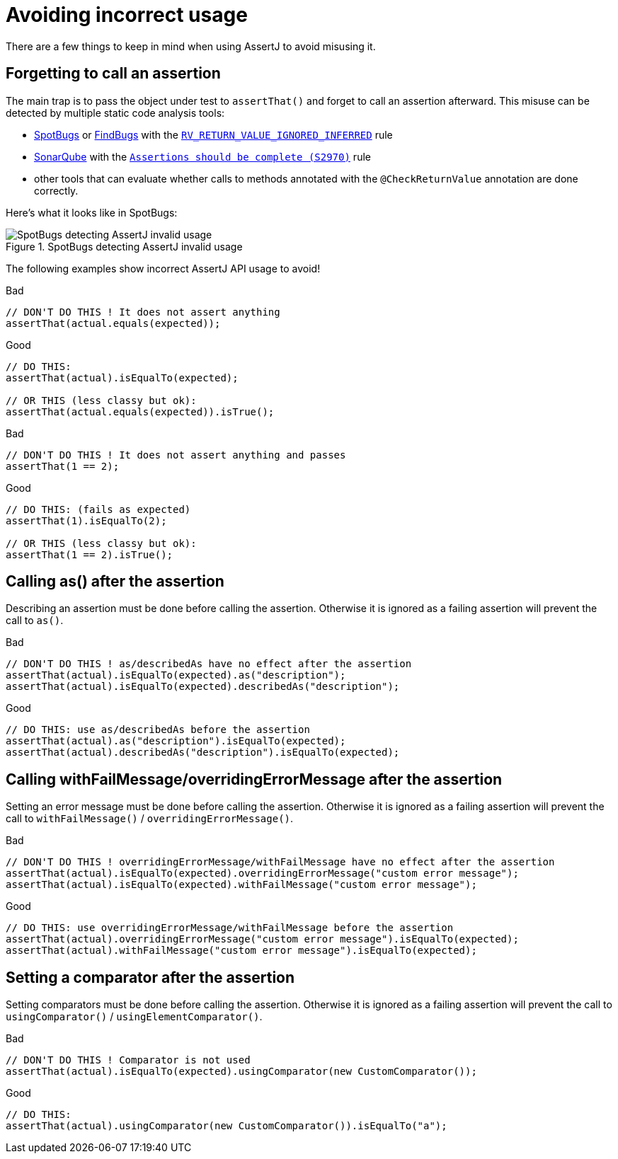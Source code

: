 [[incorrect-usage]]
= Avoiding incorrect usage

There are a few things to keep in mind when using AssertJ to avoid misusing it.

== Forgetting to call an assertion

The main trap is to pass the object under test to `assertThat()` and forget to call an assertion afterward.
This misuse can be detected by multiple static code analysis tools:

* https://spotbugs.github.io/[SpotBugs] or http://findbugs.sourceforge.net/[FindBugs] with the https://spotbugs.readthedocs.io/en/latest/bugDescriptions.html#rv-method-ignores-return-value-is-this-ok-rv-return-value-ignored-inferred[`RV_RETURN_VALUE_IGNORED_INFERRED`] rule
* https://www.sonarsource.com/products/sonarqube/[SonarQube] with the https://sonarsource.atlassian.net/browse/RSPEC-2970[`Assertions should be complete (S2970)`] rule
* other tools that can evaluate whether calls to methods annotated with the `@CheckReturnValue` annotation are done correctly.

Here's what it looks like in SpotBugs:
[#img-sunset]
.SpotBugs detecting AssertJ invalid usage
image::spotbugs-invalid-assertj-usage-detection.png[SpotBugs detecting AssertJ invalid usage]

The following examples show incorrect AssertJ API usage to avoid!

[.bad]#Bad#
[source,java,indent=0]
----
// DON'T DO THIS ! It does not assert anything
assertThat(actual.equals(expected));
----

[.good]#Good#
[source,java,indent=0]
----
// DO THIS:
assertThat(actual).isEqualTo(expected);

// OR THIS (less classy but ok):
assertThat(actual.equals(expected)).isTrue();
----

[.bad]#Bad#
[source,java,indent=0]
----
// DON'T DO THIS ! It does not assert anything and passes
assertThat(1 == 2);

----

[.good]#Good#
[source,java,indent=0]
----
// DO THIS: (fails as expected)
assertThat(1).isEqualTo(2);

// OR THIS (less classy but ok):
assertThat(1 == 2).isTrue();
----

== Calling as() after the assertion

Describing an assertion must be done before calling the assertion.
Otherwise it is ignored as a failing assertion will prevent the call to `as()`.

[.bad]#Bad#
[source,java,indent=0]
----
// DON'T DO THIS ! as/describedAs have no effect after the assertion
assertThat(actual).isEqualTo(expected).as("description");
assertThat(actual).isEqualTo(expected).describedAs("description");
----

[.good]#Good#
[source,java,indent=0]
----
// DO THIS: use as/describedAs before the assertion
assertThat(actual).as("description").isEqualTo(expected);
assertThat(actual).describedAs("description").isEqualTo(expected);
----

== Calling withFailMessage/overridingErrorMessage after the assertion

Setting an error message must be done before calling the assertion.
Otherwise it is ignored as a failing assertion will prevent the call to `withFailMessage()` / `overridingErrorMessage()`.

[.bad]#Bad#
[source,java,indent=0]
----
// DON'T DO THIS ! overridingErrorMessage/withFailMessage have no effect after the assertion
assertThat(actual).isEqualTo(expected).overridingErrorMessage("custom error message");
assertThat(actual).isEqualTo(expected).withFailMessage("custom error message");
----

[.good]#Good#
[source,java,indent=0]
----
// DO THIS: use overridingErrorMessage/withFailMessage before the assertion
assertThat(actual).overridingErrorMessage("custom error message").isEqualTo(expected);
assertThat(actual).withFailMessage("custom error message").isEqualTo(expected);
----

== Setting a comparator after the assertion

Setting comparators must be done before calling the assertion.
Otherwise it is ignored as a failing assertion will prevent the call to `usingComparator()` / `usingElementComparator()`.

[.bad]#Bad#
[source,java,indent=0]
----
// DON'T DO THIS ! Comparator is not used
assertThat(actual).isEqualTo(expected).usingComparator(new CustomComparator());
----

[.good]#Good#
[source,java,indent=0]
----
// DO THIS:
assertThat(actual).usingComparator(new CustomComparator()).isEqualTo("a");
----
